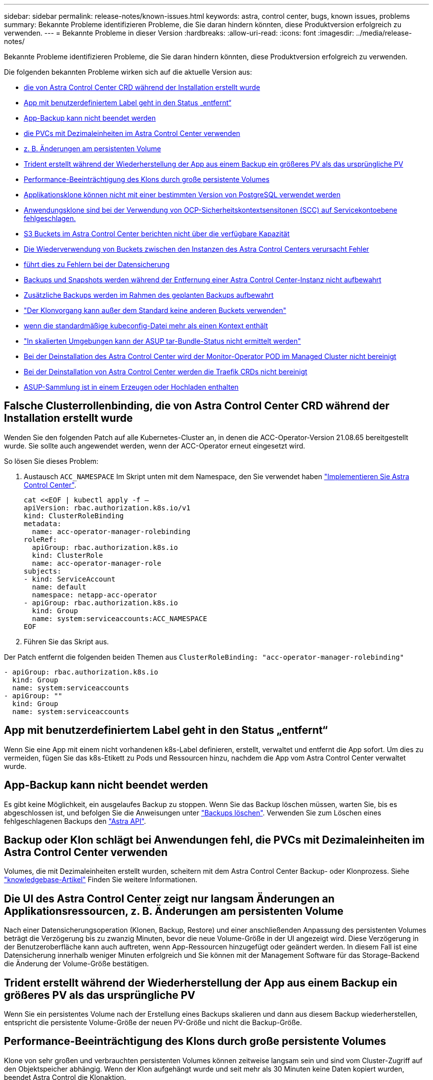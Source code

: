 ---
sidebar: sidebar 
permalink: release-notes/known-issues.html 
keywords: astra, control center, bugs, known issues, problems 
summary: Bekannte Probleme identifizieren Probleme, die Sie daran hindern könnten, diese Produktversion erfolgreich zu verwenden. 
---
= Bekannte Probleme in dieser Version
:hardbreaks:
:allow-uri-read: 
:icons: font
:imagesdir: ../media/release-notes/


Bekannte Probleme identifizieren Probleme, die Sie daran hindern könnten, diese Produktversion erfolgreich zu verwenden.

Die folgenden bekannten Probleme wirken sich auf die aktuelle Version aus:

* <<Falsche Clusterrollenbinding, die von Astra Control Center CRD während der Installation erstellt wurde>>
* <<App mit benutzerdefiniertem Label geht in den Status „entfernt“>>
* <<App-Backup kann nicht beendet werden>>
* <<Backup oder Klon schlägt bei Anwendungen fehl, die PVCs mit Dezimaleinheiten im Astra Control Center verwenden>>
* <<Die UI des Astra Control Center zeigt nur langsam Änderungen an Applikationsressourcen, z. B. Änderungen am persistenten Volume>>
* <<Trident erstellt während der Wiederherstellung der App aus einem Backup ein größeres PV als das ursprüngliche PV>>
* <<Performance-Beeinträchtigung des Klons durch große persistente Volumes>>
* <<Applikationsklone können nicht mit einer bestimmten Version von PostgreSQL verwendet werden>>
* <<Anwendungsklone sind bei der Verwendung von OCP-Sicherheitskontextsensitonen (SCC) auf Servicekontoebene fehlgeschlagen.>>
* <<S3 Buckets im Astra Control Center berichten nicht über die verfügbare Kapazität>>
* <<Die Wiederverwendung von Buckets zwischen den Instanzen des Astra Control Centers verursacht Fehler>>
* <<Wenn Sie einen Bucket-Provider-Typ mit Zugangsdaten für einen anderen Typ auswählen, führt dies zu Fehlern bei der Datensicherung>>
* <<Backups und Snapshots werden während der Entfernung einer Astra Control Center-Instanz nicht aufbewahrt>>
* <<Zusätzliche Backups werden im Rahmen des geplanten Backups aufbewahrt>>
* link:known-issues.html#clone-operation-cant-use-other-buckets-besides-the-default["Der Klonvorgang kann außer dem Standard keine anderen Buckets verwenden"]
* <<Das Verwalten eines Clusters mit Astra Control Center schlägt fehl, wenn die standardmäßige kubeconfig-Datei mehr als einen Kontext enthält>>
* link:known-issues.html#cant-determine-asup-tar-bundle-status-in-scaled-environment["In skalierten Umgebungen kann der ASUP tar-Bundle-Status nicht ermittelt werden"]
* <<Bei der Deinstallation des Astra Control Center wird der Monitor-Operator POD im Managed Cluster nicht bereinigt>>
* <<Bei der Deinstallation von Astra Control Center werden die Traefik CRDs nicht bereinigt>>
* <<ASUP-Sammlung ist in einem Erzeugen oder Hochladen enthalten>>




== Falsche Clusterrollenbinding, die von Astra Control Center CRD während der Installation erstellt wurde

Wenden Sie den folgenden Patch auf alle Kubernetes-Cluster an, in denen die ACC-Operator-Version 21.08.65 bereitgestellt wurde. Sie sollte auch angewendet werden, wenn der ACC-Operator erneut eingesetzt wird.

So lösen Sie dieses Problem:

. Austausch `ACC_NAMESPACE` Im Skript unten mit dem Namespace, den Sie verwendet haben link:../get-started/install_acc.html#install-astra-control-center["Implementieren Sie Astra Control Center"].
+
[source, cli]
----
cat <<EOF | kubectl apply -f –
apiVersion: rbac.authorization.k8s.io/v1
kind: ClusterRoleBinding
metadata:
  name: acc-operator-manager-rolebinding
roleRef:
  apiGroup: rbac.authorization.k8s.io
  kind: ClusterRole
  name: acc-operator-manager-role
subjects:
- kind: ServiceAccount
  name: default
  namespace: netapp-acc-operator
- apiGroup: rbac.authorization.k8s.io
  kind: Group
  name: system:serviceaccounts:ACC_NAMESPACE
EOF
----
. Führen Sie das Skript aus.


Der Patch entfernt die folgenden beiden Themen aus `ClusterRoleBinding: "acc-operator-manager-rolebinding"`

[listing]
----
- apiGroup: rbac.authorization.k8s.io
  kind: Group
  name: system:serviceaccounts
- apiGroup: ""
  kind: Group
  name: system:serviceaccounts
----


== App mit benutzerdefiniertem Label geht in den Status „entfernt“

Wenn Sie eine App mit einem nicht vorhandenen k8s-Label definieren, erstellt, verwaltet und entfernt die App sofort. Um dies zu vermeiden, fügen Sie das k8s-Etikett zu Pods und Ressourcen hinzu, nachdem die App vom Astra Control Center verwaltet wurde.



== App-Backup kann nicht beendet werden

Es gibt keine Möglichkeit, ein ausgelaufes Backup zu stoppen. Wenn Sie das Backup löschen müssen, warten Sie, bis es abgeschlossen ist, und befolgen Sie die Anweisungen unter link:../use/protect-apps.html#delete-backups["Backups löschen"]. Verwenden Sie zum Löschen eines fehlgeschlagenen Backups den link:https://docs.netapp.com/us-en/astra-automation-2108/index.html["Astra API"^].



== Backup oder Klon schlägt bei Anwendungen fehl, die PVCs mit Dezimaleinheiten im Astra Control Center verwenden

Volumes, die mit Dezimaleinheiten erstellt wurden, scheitern mit dem Astra Control Center Backup- oder Klonprozess. Siehe link:https://kb.netapp.com/Advice_and_Troubleshooting/Cloud_Services/Astra/Backup_or_clone_may_fail_for_applications_using_PVCs_with_decimal_units_in_Astra_Control_Center["knowledgebase-Artikel"] Finden Sie weitere Informationen.



== Die UI des Astra Control Center zeigt nur langsam Änderungen an Applikationsressourcen, z. B. Änderungen am persistenten Volume

Nach einer Datensicherungsoperation (Klonen, Backup, Restore) und einer anschließenden Anpassung des persistenten Volumes beträgt die Verzögerung bis zu zwanzig Minuten, bevor die neue Volume-Größe in der UI angezeigt wird. Diese Verzögerung in der Benutzeroberfläche kann auch auftreten, wenn App-Ressourcen hinzugefügt oder geändert werden. In diesem Fall ist eine Datensicherung innerhalb weniger Minuten erfolgreich und Sie können mit der Management Software für das Storage-Backend die Änderung der Volume-Größe bestätigen.



== Trident erstellt während der Wiederherstellung der App aus einem Backup ein größeres PV als das ursprüngliche PV

Wenn Sie ein persistentes Volume nach der Erstellung eines Backups skalieren und dann aus diesem Backup wiederherstellen, entspricht die persistente Volume-Größe der neuen PV-Größe und nicht die Backup-Größe.



== Performance-Beeinträchtigung des Klons durch große persistente Volumes

Klone von sehr großen und verbrauchten persistenten Volumes können zeitweise langsam sein und sind vom Cluster-Zugriff auf den Objektspeicher abhängig. Wenn der Klon aufgehängt wurde und seit mehr als 30 Minuten keine Daten kopiert wurden, beendet Astra Control die Klonaktion.



== Applikationsklone können nicht mit einer bestimmten Version von PostgreSQL verwendet werden

App-Klone innerhalb desselben Clusters schlagen konsequent mit dem Bitnami PostgreSQL 11.5.0 Diagramm fehl. Um erfolgreich zu klonen, verwenden Sie eine frühere oder höhere Version des Diagramms.



== Anwendungsklone sind bei der Verwendung von OCP-Sicherheitskontextsensitonen (SCC) auf Servicekontoebene fehlgeschlagen.

Ein Applikationsklon kann fehlschlagen, wenn die ursprünglichen Einschränkungen des Sicherheitskontexts auf der Service-Account-Ebene innerhalb des Namespace auf dem OCP-Cluster konfiguriert sind. Wenn der Anwendungsklon ausfällt, wird er im Bereich Managed Applications im Astra Control Center mit dem Status angezeigt `Removed`. Siehe https://kb.netapp.com/Advice_and_Troubleshooting/Cloud_Services/Astra/Application_clone_is_failing_for_an_application_in_Astra_Control_Center["knowledgebase-Artikel"] Finden Sie weitere Informationen.



== S3 Buckets im Astra Control Center berichten nicht über die verfügbare Kapazität

Bevor Sie Backups oder Klonanwendungen durchführen, die von Astra Control Center gemanagt werden, sollten Sie die Bucket-Informationen im ONTAP oder StorageGRID Managementsystem prüfen.



== Die Wiederverwendung von Buckets zwischen den Instanzen des Astra Control Centers verursacht Fehler

Wenn Sie versuchen, einen Eimer, der von einer anderen oder einer früheren Installation von Astra Control Center verwendet wird, zu verwenden, wird Backup und Restore fehlschlagen. Sie müssen einen anderen Eimer verwenden oder den zuvor verwendeten Eimer vollständig reinigen. Sie können die Buckets nicht zwischen Instanzen des Astra Control Center teilen.



== Wenn Sie einen Bucket-Provider-Typ mit Zugangsdaten für einen anderen Typ auswählen, führt dies zu Fehlern bei der Datensicherung

Wenn Sie einen Bucket hinzufügen, wählen Sie den richtigen Bucket-Provider-Typ mit den Zugangsdaten aus, die für diesen Provider korrekt sind. Die UI akzeptiert beispielsweise NetApp ONTAP S3 als Typ mit StorageGRID Zugangsdaten. Dies führt jedoch dazu, dass alle künftigen Applikations-Backups und -Wiederherstellungen mit diesem Bucket fehlschlagen.



== Backups und Snapshots werden während der Entfernung einer Astra Control Center-Instanz nicht aufbewahrt

Wenn Sie über eine Evaluierungslizenz verfügen, sollten Sie Ihre Konto-ID speichern, um Datenverlust im Falle eines Ausfalls des Astra Control Center zu vermeiden, wenn Sie ASUPs nicht senden.



== Zusätzliche Backups werden im Rahmen des geplanten Backups aufbewahrt

Manchmal werden ein oder mehrere Backups im Astra Control Center über die im Backup-Zeitplan festgelegte Anzahl hinaus aufbewahrt. Diese zusätzlichen Backups sollten im Rahmen eines geplanten Backups gelöscht werden, aber nicht gelöscht werden und in einem stecken bleiben `pending` Bundesland. Um das Problem zu lösen, https://docs.netapp.com/us-en/astra-automation-2108/workflows/wf_delete_backup.html["Löschen erzwingen"] Die zusätzlichen Backups.



== Der Klonvorgang kann außer dem Standard keine anderen Buckets verwenden

Während eines Applikations-Backups oder Applikations-Restores können Sie optional eine Bucket-ID angeben. Ein Applikationsklonvorgang verwendet jedoch immer den definierten Standard-Bucket. Es besteht keine Möglichkeit, die Buckets für einen Klon zu ändern. Wenn Sie die Kontrolle darüber haben möchten, welcher Bucket verwendet wird, können Sie entweder link:../use/manage-buckets.html#edit-a-bucket["Ändern Sie den Bucket-Standard"] Oder machen Sie ein link:../use/protect-apps.html#create-a-backup["Backup"] Gefolgt von A link:../use/restore-apps.html["Wiederherstellen"] Separat.



== Das Verwalten eines Clusters mit Astra Control Center schlägt fehl, wenn die standardmäßige kubeconfig-Datei mehr als einen Kontext enthält

Sie können ein kubeconfig nicht mit mehr als einem Cluster und Kontext darin verwenden. Siehe link:https://kb.netapp.com/Advice_and_Troubleshooting/Cloud_Services/Astra/Managing_cluster_with_Astra_Control_Center_may_fail_when_using_default_kubeconfig_file_contains_more_than_one_context["knowledgebase-Artikel"] Finden Sie weitere Informationen.



== In skalierten Umgebungen kann der ASUP tar-Bundle-Status nicht ermittelt werden

Während der ASUP Sammlung wird der Status des Bundles in der UI als entweder gemeldet `collecting` Oder `done`. Die Sammlung kann in großen Umgebungen bis zu einer Stunde dauern. Während des ASUP Downloads reicht die Netzwerk-Dateiübertragungsgeschwindigkeit für das Bundle möglicherweise nicht aus, und der Download kann nach 15 Minuten ohne Angabe im UI außerhalb der Zeit erfolgen. Download-Probleme hängen von der Größe des ASUP, der skalierten Cluster-Größe und ab, ob die Erfassungszeit das siebentägige Limit übersteigt.



== Bei der Deinstallation des Astra Control Center wird der Monitor-Operator POD im Managed Cluster nicht bereinigt

Wenn Sie das Management Ihrer Cluster nicht rückgängig gemacht haben, bevor Sie Astra Control Center deinstalliert haben, können Sie die Pods im netapp-Monitoring Namespace und den Namespace manuell mit den folgenden Befehlen löschen:

.Schritte
. Löschen `acc-monitoring` Agent:
+
[listing]
----
oc delete agents acc-monitoring -n netapp-monitoring
----
+
Ergebnis:

+
[listing]
----
agent.monitoring.netapp.com "acc-monitoring" deleted
----
. Löschen Sie den Namespace:
+
[listing]
----
oc delete ns netapp-monitoring
----
+
Ergebnis:

+
[listing]
----
namespace "netapp-monitoring" deleted
----
. Bestätigen der entfernten Ressourcen:
+
[listing]
----
oc get pods -n netapp-monitoring
----
+
Ergebnis:

+
[listing]
----
No resources found in netapp-monitoring namespace.
----
. Bestätigen Sie, dass der Monitoring Agent entfernt wurde:
+
[listing]
----
oc get crd|grep agent
----
+
Beispielergebnis:

+
[listing]
----
agents.monitoring.netapp.com                     2021-07-21T06:08:13Z
----
. Informationen zur benutzerdefinierten Ressourcendefinition löschen:
+
[listing]
----
oc delete crds agents.monitoring.netapp.com
----
+
Ergebnis:

+
[listing]
----
customresourcedefinition.apiextensions.k8s.io "agents.monitoring.netapp.com" deleted
----




== Bei der Deinstallation von Astra Control Center werden die Traefik CRDs nicht bereinigt

Sie können die Traefik-CRDs manuell löschen:

.Schritte
. Bestätigen Sie, welche CRDs beim Deinstallationsprozess nicht gelöscht wurden:
+
[listing]
----
kubectl get crds |grep -E 'traefik'
----
+
Antwort

+
[listing]
----
ingressroutes.traefik.containo.us             2021-06-23T23:29:11Z
ingressroutetcps.traefik.containo.us          2021-06-23T23:29:11Z
ingressrouteudps.traefik.containo.us          2021-06-23T23:29:12Z
middlewares.traefik.containo.us               2021-06-23T23:29:12Z
serverstransports.traefik.containo.us         2021-06-23T23:29:13Z
tlsoptions.traefik.containo.us                2021-06-23T23:29:13Z
tlsstores.traefik.containo.us                 2021-06-23T23:29:14Z
traefikservices.traefik.containo.us           2021-06-23T23:29:15Z
----
. Löschen Sie die CRDs:
+
[listing]
----
kubectl delete crd ingressroutes.traefik.containo.us ingressroutetcps.traefik.containo.us ingressrouteudps.traefik.containo.us middlewares.traefik.containo.us serverstransports.traefik.containo.us tlsoptions.traefik.containo.us tlsstores.traefik.containo.us traefikservices.traefik.containo.us
----




== ASUP-Sammlung ist in einem Erzeugen oder Hochladen enthalten

Wenn ein ASUP POD abgebrochen oder neu gestartet wird, kann eine ASUP Sammlung in einem Erzeugungs- oder Upload-Status stecken. Führen Sie Folgendes durch link:https://docs.netapp.com/us-en/astra-automation-2108/index.html["Astra Control REST-API"] Aufruf zum erneuten Starten der manuellen Erfassung:

[cols="25,75"]
|===
| HTTP-Methode | Pfad 


| POST | /Accounts/{AccountID}/Core/v1/asups 
|===

NOTE: Diese API-Problemumgehung funktioniert nur, wenn sie mehr als 10 Minuten nach Start von ASUP durchgeführt hat.



== Weitere Informationen

* link:../release-notes/known-limitations.html["Bekannte Einschränkungen für diese Version"]

